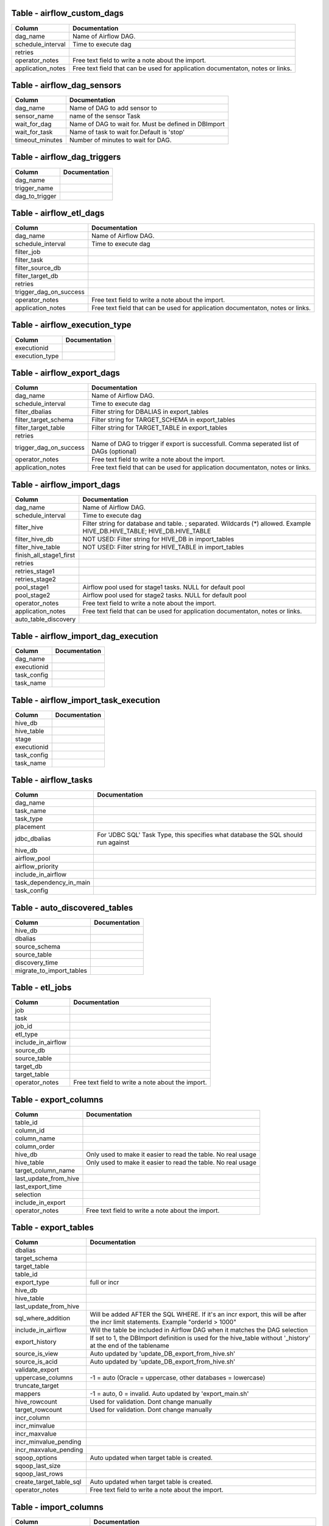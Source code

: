 
Table - airflow_custom_dags
---------------------------


+-------------------------------+-------------------------------------------------------------------------------------------------------------------------------------------------------------+
| Column                        | Documentation                                                                                                                                               |
+===============================+=============================================================================================================================================================+
| dag_name                      | Name of Airflow DAG.                                                                                                                                        |
+-------------------------------+-------------------------------------------------------------------------------------------------------------------------------------------------------------+
| schedule_interval             | Time to execute dag                                                                                                                                         |
+-------------------------------+-------------------------------------------------------------------------------------------------------------------------------------------------------------+
| retries                       |                                                                                                                                                             |
+-------------------------------+-------------------------------------------------------------------------------------------------------------------------------------------------------------+
| operator_notes                | Free text field to write a note about the import.                                                                                                           |
+-------------------------------+-------------------------------------------------------------------------------------------------------------------------------------------------------------+
| application_notes             | Free text field that can be used for application documentaton, notes or links.                                                                              |
+-------------------------------+-------------------------------------------------------------------------------------------------------------------------------------------------------------+



Table - airflow_dag_sensors
---------------------------


+-------------------------------+-------------------------------------------------------------------------------------------------------------------------------------------------------------+
| Column                        | Documentation                                                                                                                                               |
+===============================+=============================================================================================================================================================+
| dag_name                      | Name of DAG to add sensor to                                                                                                                                |
+-------------------------------+-------------------------------------------------------------------------------------------------------------------------------------------------------------+
| sensor_name                   | name of the sensor Task                                                                                                                                     |
+-------------------------------+-------------------------------------------------------------------------------------------------------------------------------------------------------------+
| wait_for_dag                  | Name of DAG to wait for. Must be defined in DBImport                                                                                                        |
+-------------------------------+-------------------------------------------------------------------------------------------------------------------------------------------------------------+
| wait_for_task                 | Name of task to wait for.Default is 'stop'                                                                                                                  |
+-------------------------------+-------------------------------------------------------------------------------------------------------------------------------------------------------------+
| timeout_minutes               | Number of minutes to wait for DAG.                                                                                                                          |
+-------------------------------+-------------------------------------------------------------------------------------------------------------------------------------------------------------+



Table - airflow_dag_triggers
----------------------------


+-------------------------------+-------------------------------------------------------------------------------------------------------------------------------------------------------------+
| Column                        | Documentation                                                                                                                                               |
+===============================+=============================================================================================================================================================+
| dag_name                      |                                                                                                                                                             |
+-------------------------------+-------------------------------------------------------------------------------------------------------------------------------------------------------------+
| trigger_name                  |                                                                                                                                                             |
+-------------------------------+-------------------------------------------------------------------------------------------------------------------------------------------------------------+
| dag_to_trigger                |                                                                                                                                                             |
+-------------------------------+-------------------------------------------------------------------------------------------------------------------------------------------------------------+



Table - airflow_etl_dags
------------------------


+-------------------------------+-------------------------------------------------------------------------------------------------------------------------------------------------------------+
| Column                        | Documentation                                                                                                                                               |
+===============================+=============================================================================================================================================================+
| dag_name                      | Name of Airflow DAG.                                                                                                                                        |
+-------------------------------+-------------------------------------------------------------------------------------------------------------------------------------------------------------+
| schedule_interval             | Time to execute dag                                                                                                                                         |
+-------------------------------+-------------------------------------------------------------------------------------------------------------------------------------------------------------+
| filter_job                    |                                                                                                                                                             |
+-------------------------------+-------------------------------------------------------------------------------------------------------------------------------------------------------------+
| filter_task                   |                                                                                                                                                             |
+-------------------------------+-------------------------------------------------------------------------------------------------------------------------------------------------------------+
| filter_source_db              |                                                                                                                                                             |
+-------------------------------+-------------------------------------------------------------------------------------------------------------------------------------------------------------+
| filter_target_db              |                                                                                                                                                             |
+-------------------------------+-------------------------------------------------------------------------------------------------------------------------------------------------------------+
| retries                       |                                                                                                                                                             |
+-------------------------------+-------------------------------------------------------------------------------------------------------------------------------------------------------------+
| trigger_dag_on_success        |                                                                                                                                                             |
+-------------------------------+-------------------------------------------------------------------------------------------------------------------------------------------------------------+
| operator_notes                | Free text field to write a note about the import.                                                                                                           |
+-------------------------------+-------------------------------------------------------------------------------------------------------------------------------------------------------------+
| application_notes             | Free text field that can be used for application documentaton, notes or links.                                                                              |
+-------------------------------+-------------------------------------------------------------------------------------------------------------------------------------------------------------+



Table - airflow_execution_type
------------------------------


+-------------------------------+-------------------------------------------------------------------------------------------------------------------------------------------------------------+
| Column                        | Documentation                                                                                                                                               |
+===============================+=============================================================================================================================================================+
| executionid                   |                                                                                                                                                             |
+-------------------------------+-------------------------------------------------------------------------------------------------------------------------------------------------------------+
| execution_type                |                                                                                                                                                             |
+-------------------------------+-------------------------------------------------------------------------------------------------------------------------------------------------------------+



Table - airflow_export_dags
---------------------------


+-------------------------------+-------------------------------------------------------------------------------------------------------------------------------------------------------------+
| Column                        | Documentation                                                                                                                                               |
+===============================+=============================================================================================================================================================+
| dag_name                      | Name of Airflow DAG.                                                                                                                                        |
+-------------------------------+-------------------------------------------------------------------------------------------------------------------------------------------------------------+
| schedule_interval             | Time to execute dag                                                                                                                                         |
+-------------------------------+-------------------------------------------------------------------------------------------------------------------------------------------------------------+
| filter_dbalias                | Filter string for DBALIAS in export_tables                                                                                                                  |
+-------------------------------+-------------------------------------------------------------------------------------------------------------------------------------------------------------+
| filter_target_schema          | Filter string for TARGET_SCHEMA  in export_tables                                                                                                           |
+-------------------------------+-------------------------------------------------------------------------------------------------------------------------------------------------------------+
| filter_target_table           | Filter string for TARGET_TABLE  in export_tables                                                                                                            |
+-------------------------------+-------------------------------------------------------------------------------------------------------------------------------------------------------------+
| retries                       |                                                                                                                                                             |
+-------------------------------+-------------------------------------------------------------------------------------------------------------------------------------------------------------+
| trigger_dag_on_success        | Name of DAG to trigger if export is successfull. Comma seperated list of DAGs (optional)                                                                    |
+-------------------------------+-------------------------------------------------------------------------------------------------------------------------------------------------------------+
| operator_notes                | Free text field to write a note about the import.                                                                                                           |
+-------------------------------+-------------------------------------------------------------------------------------------------------------------------------------------------------------+
| application_notes             | Free text field that can be used for application documentaton, notes or links.                                                                              |
+-------------------------------+-------------------------------------------------------------------------------------------------------------------------------------------------------------+



Table - airflow_import_dags
---------------------------


+-------------------------------+-------------------------------------------------------------------------------------------------------------------------------------------------------------+
| Column                        | Documentation                                                                                                                                               |
+===============================+=============================================================================================================================================================+
| dag_name                      | Name of Airflow DAG.                                                                                                                                        |
+-------------------------------+-------------------------------------------------------------------------------------------------------------------------------------------------------------+
| schedule_interval             | Time to execute dag                                                                                                                                         |
+-------------------------------+-------------------------------------------------------------------------------------------------------------------------------------------------------------+
| filter_hive                   | Filter string for database and table. ; separated. Wildcards (*) allowed. Example HIVE_DB.HIVE_TABLE; HIVE_DB.HIVE_TABLE                                    |
+-------------------------------+-------------------------------------------------------------------------------------------------------------------------------------------------------------+
| filter_hive_db                | NOT USED: Filter string for HIVE_DB in import_tables                                                                                                        |
+-------------------------------+-------------------------------------------------------------------------------------------------------------------------------------------------------------+
| filter_hive_table             | NOT USED: Filter string for HIVE_TABLE in import_tables                                                                                                     |
+-------------------------------+-------------------------------------------------------------------------------------------------------------------------------------------------------------+
| finish_all_stage1_first       |                                                                                                                                                             |
+-------------------------------+-------------------------------------------------------------------------------------------------------------------------------------------------------------+
| retries                       |                                                                                                                                                             |
+-------------------------------+-------------------------------------------------------------------------------------------------------------------------------------------------------------+
| retries_stage1                |                                                                                                                                                             |
+-------------------------------+-------------------------------------------------------------------------------------------------------------------------------------------------------------+
| retries_stage2                |                                                                                                                                                             |
+-------------------------------+-------------------------------------------------------------------------------------------------------------------------------------------------------------+
| pool_stage1                   | Airflow pool used for stage1 tasks. NULL for default pool                                                                                                   |
+-------------------------------+-------------------------------------------------------------------------------------------------------------------------------------------------------------+
| pool_stage2                   | Airflow pool used for stage2 tasks. NULL for default pool                                                                                                   |
+-------------------------------+-------------------------------------------------------------------------------------------------------------------------------------------------------------+
| operator_notes                | Free text field to write a note about the import.                                                                                                           |
+-------------------------------+-------------------------------------------------------------------------------------------------------------------------------------------------------------+
| application_notes             | Free text field that can be used for application documentaton, notes or links.                                                                              |
+-------------------------------+-------------------------------------------------------------------------------------------------------------------------------------------------------------+
| auto_table_discovery          |                                                                                                                                                             |
+-------------------------------+-------------------------------------------------------------------------------------------------------------------------------------------------------------+



Table - airflow_import_dag_execution
------------------------------------


+-------------------------------+-------------------------------------------------------------------------------------------------------------------------------------------------------------+
| Column                        | Documentation                                                                                                                                               |
+===============================+=============================================================================================================================================================+
| dag_name                      |                                                                                                                                                             |
+-------------------------------+-------------------------------------------------------------------------------------------------------------------------------------------------------------+
| executionid                   |                                                                                                                                                             |
+-------------------------------+-------------------------------------------------------------------------------------------------------------------------------------------------------------+
| task_config                   |                                                                                                                                                             |
+-------------------------------+-------------------------------------------------------------------------------------------------------------------------------------------------------------+
| task_name                     |                                                                                                                                                             |
+-------------------------------+-------------------------------------------------------------------------------------------------------------------------------------------------------------+



Table - airflow_import_task_execution
-------------------------------------


+-------------------------------+-------------------------------------------------------------------------------------------------------------------------------------------------------------+
| Column                        | Documentation                                                                                                                                               |
+===============================+=============================================================================================================================================================+
| hive_db                       |                                                                                                                                                             |
+-------------------------------+-------------------------------------------------------------------------------------------------------------------------------------------------------------+
| hive_table                    |                                                                                                                                                             |
+-------------------------------+-------------------------------------------------------------------------------------------------------------------------------------------------------------+
| stage                         |                                                                                                                                                             |
+-------------------------------+-------------------------------------------------------------------------------------------------------------------------------------------------------------+
| executionid                   |                                                                                                                                                             |
+-------------------------------+-------------------------------------------------------------------------------------------------------------------------------------------------------------+
| task_config                   |                                                                                                                                                             |
+-------------------------------+-------------------------------------------------------------------------------------------------------------------------------------------------------------+
| task_name                     |                                                                                                                                                             |
+-------------------------------+-------------------------------------------------------------------------------------------------------------------------------------------------------------+



Table - airflow_tasks
---------------------


+-------------------------------+-------------------------------------------------------------------------------------------------------------------------------------------------------------+
| Column                        | Documentation                                                                                                                                               |
+===============================+=============================================================================================================================================================+
| dag_name                      |                                                                                                                                                             |
+-------------------------------+-------------------------------------------------------------------------------------------------------------------------------------------------------------+
| task_name                     |                                                                                                                                                             |
+-------------------------------+-------------------------------------------------------------------------------------------------------------------------------------------------------------+
| task_type                     |                                                                                                                                                             |
+-------------------------------+-------------------------------------------------------------------------------------------------------------------------------------------------------------+
| placement                     |                                                                                                                                                             |
+-------------------------------+-------------------------------------------------------------------------------------------------------------------------------------------------------------+
| jdbc_dbalias                  | For  'JDBC SQL' Task Type, this specifies what database the SQL should run against                                                                          |
+-------------------------------+-------------------------------------------------------------------------------------------------------------------------------------------------------------+
| hive_db                       |                                                                                                                                                             |
+-------------------------------+-------------------------------------------------------------------------------------------------------------------------------------------------------------+
| airflow_pool                  |                                                                                                                                                             |
+-------------------------------+-------------------------------------------------------------------------------------------------------------------------------------------------------------+
| airflow_priority              |                                                                                                                                                             |
+-------------------------------+-------------------------------------------------------------------------------------------------------------------------------------------------------------+
| include_in_airflow            |                                                                                                                                                             |
+-------------------------------+-------------------------------------------------------------------------------------------------------------------------------------------------------------+
| task_dependency_in_main       |                                                                                                                                                             |
+-------------------------------+-------------------------------------------------------------------------------------------------------------------------------------------------------------+
| task_config                   |                                                                                                                                                             |
+-------------------------------+-------------------------------------------------------------------------------------------------------------------------------------------------------------+



Table - auto_discovered_tables
------------------------------


+-------------------------------+-------------------------------------------------------------------------------------------------------------------------------------------------------------+
| Column                        | Documentation                                                                                                                                               |
+===============================+=============================================================================================================================================================+
| hive_db                       |                                                                                                                                                             |
+-------------------------------+-------------------------------------------------------------------------------------------------------------------------------------------------------------+
| dbalias                       |                                                                                                                                                             |
+-------------------------------+-------------------------------------------------------------------------------------------------------------------------------------------------------------+
| source_schema                 |                                                                                                                                                             |
+-------------------------------+-------------------------------------------------------------------------------------------------------------------------------------------------------------+
| source_table                  |                                                                                                                                                             |
+-------------------------------+-------------------------------------------------------------------------------------------------------------------------------------------------------------+
| discovery_time                |                                                                                                                                                             |
+-------------------------------+-------------------------------------------------------------------------------------------------------------------------------------------------------------+
| migrate_to_import_tables      |                                                                                                                                                             |
+-------------------------------+-------------------------------------------------------------------------------------------------------------------------------------------------------------+



Table - etl_jobs
----------------


+-------------------------------+-------------------------------------------------------------------------------------------------------------------------------------------------------------+
| Column                        | Documentation                                                                                                                                               |
+===============================+=============================================================================================================================================================+
| job                           |                                                                                                                                                             |
+-------------------------------+-------------------------------------------------------------------------------------------------------------------------------------------------------------+
| task                          |                                                                                                                                                             |
+-------------------------------+-------------------------------------------------------------------------------------------------------------------------------------------------------------+
| job_id                        |                                                                                                                                                             |
+-------------------------------+-------------------------------------------------------------------------------------------------------------------------------------------------------------+
| etl_type                      |                                                                                                                                                             |
+-------------------------------+-------------------------------------------------------------------------------------------------------------------------------------------------------------+
| include_in_airflow            |                                                                                                                                                             |
+-------------------------------+-------------------------------------------------------------------------------------------------------------------------------------------------------------+
| source_db                     |                                                                                                                                                             |
+-------------------------------+-------------------------------------------------------------------------------------------------------------------------------------------------------------+
| source_table                  |                                                                                                                                                             |
+-------------------------------+-------------------------------------------------------------------------------------------------------------------------------------------------------------+
| target_db                     |                                                                                                                                                             |
+-------------------------------+-------------------------------------------------------------------------------------------------------------------------------------------------------------+
| target_table                  |                                                                                                                                                             |
+-------------------------------+-------------------------------------------------------------------------------------------------------------------------------------------------------------+
| operator_notes                | Free text field to write a note about the import.                                                                                                           |
+-------------------------------+-------------------------------------------------------------------------------------------------------------------------------------------------------------+



Table - export_columns
----------------------


+-------------------------------+-------------------------------------------------------------------------------------------------------------------------------------------------------------+
| Column                        | Documentation                                                                                                                                               |
+===============================+=============================================================================================================================================================+
| table_id                      |                                                                                                                                                             |
+-------------------------------+-------------------------------------------------------------------------------------------------------------------------------------------------------------+
| column_id                     |                                                                                                                                                             |
+-------------------------------+-------------------------------------------------------------------------------------------------------------------------------------------------------------+
| column_name                   |                                                                                                                                                             |
+-------------------------------+-------------------------------------------------------------------------------------------------------------------------------------------------------------+
| column_order                  |                                                                                                                                                             |
+-------------------------------+-------------------------------------------------------------------------------------------------------------------------------------------------------------+
| hive_db                       | Only used to make it easier to read the table. No real usage                                                                                                |
+-------------------------------+-------------------------------------------------------------------------------------------------------------------------------------------------------------+
| hive_table                    | Only used to make it easier to read the table. No real usage                                                                                                |
+-------------------------------+-------------------------------------------------------------------------------------------------------------------------------------------------------------+
| target_column_name            |                                                                                                                                                             |
+-------------------------------+-------------------------------------------------------------------------------------------------------------------------------------------------------------+
| last_update_from_hive         |                                                                                                                                                             |
+-------------------------------+-------------------------------------------------------------------------------------------------------------------------------------------------------------+
| last_export_time              |                                                                                                                                                             |
+-------------------------------+-------------------------------------------------------------------------------------------------------------------------------------------------------------+
| selection                     |                                                                                                                                                             |
+-------------------------------+-------------------------------------------------------------------------------------------------------------------------------------------------------------+
| include_in_export             |                                                                                                                                                             |
+-------------------------------+-------------------------------------------------------------------------------------------------------------------------------------------------------------+
| operator_notes                | Free text field to write a note about the import.                                                                                                           |
+-------------------------------+-------------------------------------------------------------------------------------------------------------------------------------------------------------+



Table - export_tables
---------------------


+-------------------------------+-------------------------------------------------------------------------------------------------------------------------------------------------------------+
| Column                        | Documentation                                                                                                                                               |
+===============================+=============================================================================================================================================================+
| dbalias                       |                                                                                                                                                             |
+-------------------------------+-------------------------------------------------------------------------------------------------------------------------------------------------------------+
| target_schema                 |                                                                                                                                                             |
+-------------------------------+-------------------------------------------------------------------------------------------------------------------------------------------------------------+
| target_table                  |                                                                                                                                                             |
+-------------------------------+-------------------------------------------------------------------------------------------------------------------------------------------------------------+
| table_id                      |                                                                                                                                                             |
+-------------------------------+-------------------------------------------------------------------------------------------------------------------------------------------------------------+
| export_type                   | full or incr                                                                                                                                                |
+-------------------------------+-------------------------------------------------------------------------------------------------------------------------------------------------------------+
| hive_db                       |                                                                                                                                                             |
+-------------------------------+-------------------------------------------------------------------------------------------------------------------------------------------------------------+
| hive_table                    |                                                                                                                                                             |
+-------------------------------+-------------------------------------------------------------------------------------------------------------------------------------------------------------+
| last_update_from_hive         |                                                                                                                                                             |
+-------------------------------+-------------------------------------------------------------------------------------------------------------------------------------------------------------+
| sql_where_addition            | Will be added AFTER the SQL WHERE. If it's an incr export, this will be after the incr limit statements. Example "orderId > 1000"                           |
+-------------------------------+-------------------------------------------------------------------------------------------------------------------------------------------------------------+
| include_in_airflow            | Will the table be included in Airflow DAG when it matches the DAG selection                                                                                 |
+-------------------------------+-------------------------------------------------------------------------------------------------------------------------------------------------------------+
| export_history                | If set to 1, the DBImport definition is used for the hive_table without '_history' at the end of the tablename                                              |
+-------------------------------+-------------------------------------------------------------------------------------------------------------------------------------------------------------+
| source_is_view                | Auto updated by 'update_DB_export_from_hive.sh'                                                                                                             |
+-------------------------------+-------------------------------------------------------------------------------------------------------------------------------------------------------------+
| source_is_acid                | Auto updated by 'update_DB_export_from_hive.sh'                                                                                                             |
+-------------------------------+-------------------------------------------------------------------------------------------------------------------------------------------------------------+
| validate_export               |                                                                                                                                                             |
+-------------------------------+-------------------------------------------------------------------------------------------------------------------------------------------------------------+
| uppercase_columns             | -1 = auto (Oracle = uppercase, other databases = lowercase)                                                                                                 |
+-------------------------------+-------------------------------------------------------------------------------------------------------------------------------------------------------------+
| truncate_target               |                                                                                                                                                             |
+-------------------------------+-------------------------------------------------------------------------------------------------------------------------------------------------------------+
| mappers                       | -1 = auto, 0 = invalid. Auto updated by 'export_main.sh'                                                                                                    |
+-------------------------------+-------------------------------------------------------------------------------------------------------------------------------------------------------------+
| hive_rowcount                 | Used for validation. Dont change manually                                                                                                                   |
+-------------------------------+-------------------------------------------------------------------------------------------------------------------------------------------------------------+
| target_rowcount               | Used for validation. Dont change manually                                                                                                                   |
+-------------------------------+-------------------------------------------------------------------------------------------------------------------------------------------------------------+
| incr_column                   |                                                                                                                                                             |
+-------------------------------+-------------------------------------------------------------------------------------------------------------------------------------------------------------+
| incr_minvalue                 |                                                                                                                                                             |
+-------------------------------+-------------------------------------------------------------------------------------------------------------------------------------------------------------+
| incr_maxvalue                 |                                                                                                                                                             |
+-------------------------------+-------------------------------------------------------------------------------------------------------------------------------------------------------------+
| incr_minvalue_pending         |                                                                                                                                                             |
+-------------------------------+-------------------------------------------------------------------------------------------------------------------------------------------------------------+
| incr_maxvalue_pending         |                                                                                                                                                             |
+-------------------------------+-------------------------------------------------------------------------------------------------------------------------------------------------------------+
| sqoop_options                 | Auto updated when target table is created.                                                                                                                  |
+-------------------------------+-------------------------------------------------------------------------------------------------------------------------------------------------------------+
| sqoop_last_size               |                                                                                                                                                             |
+-------------------------------+-------------------------------------------------------------------------------------------------------------------------------------------------------------+
| sqoop_last_rows               |                                                                                                                                                             |
+-------------------------------+-------------------------------------------------------------------------------------------------------------------------------------------------------------+
| create_target_table_sql       | Auto updated when target table is created.                                                                                                                  |
+-------------------------------+-------------------------------------------------------------------------------------------------------------------------------------------------------------+
| operator_notes                | Free text field to write a note about the import.                                                                                                           |
+-------------------------------+-------------------------------------------------------------------------------------------------------------------------------------------------------------+



Table - import_columns
----------------------


+-------------------------------+-------------------------------------------------------------------------------------------------------------------------------------------------------------+
| Column                        | Documentation                                                                                                                                               |
+===============================+=============================================================================================================================================================+
| table_id                      |                                                                                                                                                             |
+-------------------------------+-------------------------------------------------------------------------------------------------------------------------------------------------------------+
| column_id                     |                                                                                                                                                             |
+-------------------------------+-------------------------------------------------------------------------------------------------------------------------------------------------------------+
| column_order                  |                                                                                                                                                             |
+-------------------------------+-------------------------------------------------------------------------------------------------------------------------------------------------------------+
| column_name                   |                                                                                                                                                             |
+-------------------------------+-------------------------------------------------------------------------------------------------------------------------------------------------------------+
| hive_db                       | Only used to make it easier to read the table. No real usage                                                                                                |
+-------------------------------+-------------------------------------------------------------------------------------------------------------------------------------------------------------+
| hive_table                    | Only used to make it easier to read the table. No real usage                                                                                                |
+-------------------------------+-------------------------------------------------------------------------------------------------------------------------------------------------------------+
| source_column_name            |                                                                                                                                                             |
+-------------------------------+-------------------------------------------------------------------------------------------------------------------------------------------------------------+
| column_type                   | Updated by get_source_tableschema.sh                                                                                                                        |
+-------------------------------+-------------------------------------------------------------------------------------------------------------------------------------------------------------+
| source_column_type            | Updated by get_source_tableschema.sh                                                                                                                        |
+-------------------------------+-------------------------------------------------------------------------------------------------------------------------------------------------------------+
| source_database_type          | Updated by get_source_tableschema.sh                                                                                                                        |
+-------------------------------+-------------------------------------------------------------------------------------------------------------------------------------------------------------+
| sqoop_column_type             | Used to create a correct --map-column-java setting for sqoop. Updated by get_source_tableschema.sh                                                          |
+-------------------------------+-------------------------------------------------------------------------------------------------------------------------------------------------------------+
| force_string                  | If set to 1, this forces char and varchars to be string in Hive                                                                                             |
+-------------------------------+-------------------------------------------------------------------------------------------------------------------------------------------------------------+
| include_in_import             |                                                                                                                                                             |
+-------------------------------+-------------------------------------------------------------------------------------------------------------------------------------------------------------+
| source_primary_key            | Number starting from 1 listing the order of the column in the PK                                                                                            |
+-------------------------------+-------------------------------------------------------------------------------------------------------------------------------------------------------------+
| last_update_from_source       |                                                                                                                                                             |
+-------------------------------+-------------------------------------------------------------------------------------------------------------------------------------------------------------+
| comment                       |                                                                                                                                                             |
+-------------------------------+-------------------------------------------------------------------------------------------------------------------------------------------------------------+
| operator_notes                | Free text field to write a note about the import.                                                                                                           |
+-------------------------------+-------------------------------------------------------------------------------------------------------------------------------------------------------------+



Table - import_failure_log
--------------------------


+-------------------------------+-------------------------------------------------------------------------------------------------------------------------------------------------------------+
| Column                        | Documentation                                                                                                                                               |
+===============================+=============================================================================================================================================================+
| hive_db                       |                                                                                                                                                             |
+-------------------------------+-------------------------------------------------------------------------------------------------------------------------------------------------------------+
| hive_table                    |                                                                                                                                                             |
+-------------------------------+-------------------------------------------------------------------------------------------------------------------------------------------------------------+
| eventtime                     |                                                                                                                                                             |
+-------------------------------+-------------------------------------------------------------------------------------------------------------------------------------------------------------+
| severity                      |                                                                                                                                                             |
+-------------------------------+-------------------------------------------------------------------------------------------------------------------------------------------------------------+
| import_type                   |                                                                                                                                                             |
+-------------------------------+-------------------------------------------------------------------------------------------------------------------------------------------------------------+
| error_text                    |                                                                                                                                                             |
+-------------------------------+-------------------------------------------------------------------------------------------------------------------------------------------------------------+



Table - import_foreign_keys
---------------------------


+-------------------------------+-------------------------------------------------------------------------------------------------------------------------------------------------------------+
| Column                        | Documentation                                                                                                                                               |
+===============================+=============================================================================================================================================================+
| table_id                      |                                                                                                                                                             |
+-------------------------------+-------------------------------------------------------------------------------------------------------------------------------------------------------------+
| column_id                     |                                                                                                                                                             |
+-------------------------------+-------------------------------------------------------------------------------------------------------------------------------------------------------------+
| fk_index                      |                                                                                                                                                             |
+-------------------------------+-------------------------------------------------------------------------------------------------------------------------------------------------------------+
| fk_table_id                   |                                                                                                                                                             |
+-------------------------------+-------------------------------------------------------------------------------------------------------------------------------------------------------------+
| fk_column_id                  |                                                                                                                                                             |
+-------------------------------+-------------------------------------------------------------------------------------------------------------------------------------------------------------+
| key_position                  |                                                                                                                                                             |
+-------------------------------+-------------------------------------------------------------------------------------------------------------------------------------------------------------+



Table - import_foreign_keys_VIEW
--------------------------------


+-------------------------------+-------------------------------------------------------------------------------------------------------------------------------------------------------------+
| Column                        | Documentation                                                                                                                                               |
+===============================+=============================================================================================================================================================+
| hive_db                       | Only used to make it easier to read the table. No real usage                                                                                                |
+-------------------------------+-------------------------------------------------------------------------------------------------------------------------------------------------------------+
| hive_table                    | Only used to make it easier to read the table. No real usage                                                                                                |
+-------------------------------+-------------------------------------------------------------------------------------------------------------------------------------------------------------+
| fk_index                      |                                                                                                                                                             |
+-------------------------------+-------------------------------------------------------------------------------------------------------------------------------------------------------------+
| column_name                   |                                                                                                                                                             |
+-------------------------------+-------------------------------------------------------------------------------------------------------------------------------------------------------------+
| ref_hive_Db                   | Only used to make it easier to read the table. No real usage                                                                                                |
+-------------------------------+-------------------------------------------------------------------------------------------------------------------------------------------------------------+
| ref_hive_table                | Only used to make it easier to read the table. No real usage                                                                                                |
+-------------------------------+-------------------------------------------------------------------------------------------------------------------------------------------------------------+
| ref_column_name               |                                                                                                                                                             |
+-------------------------------+-------------------------------------------------------------------------------------------------------------------------------------------------------------+



Table - import_retries_log
--------------------------


+-------------------------------+-------------------------------------------------------------------------------------------------------------------------------------------------------------+
| Column                        | Documentation                                                                                                                                               |
+===============================+=============================================================================================================================================================+
| hive_db                       |                                                                                                                                                             |
+-------------------------------+-------------------------------------------------------------------------------------------------------------------------------------------------------------+
| hive_table                    |                                                                                                                                                             |
+-------------------------------+-------------------------------------------------------------------------------------------------------------------------------------------------------------+
| retry_time                    |                                                                                                                                                             |
+-------------------------------+-------------------------------------------------------------------------------------------------------------------------------------------------------------+
| stage                         |                                                                                                                                                             |
+-------------------------------+-------------------------------------------------------------------------------------------------------------------------------------------------------------+
| stage_description             |                                                                                                                                                             |
+-------------------------------+-------------------------------------------------------------------------------------------------------------------------------------------------------------+
| import_type                   |                                                                                                                                                             |
+-------------------------------+-------------------------------------------------------------------------------------------------------------------------------------------------------------+
| unrecoverable_error           |                                                                                                                                                             |
+-------------------------------+-------------------------------------------------------------------------------------------------------------------------------------------------------------+
| get_source_rowcount_start     |                                                                                                                                                             |
+-------------------------------+-------------------------------------------------------------------------------------------------------------------------------------------------------------+
| get_source_rowcount_stop      |                                                                                                                                                             |
+-------------------------------+-------------------------------------------------------------------------------------------------------------------------------------------------------------+
| get_source_rowcount_duration  |                                                                                                                                                             |
+-------------------------------+-------------------------------------------------------------------------------------------------------------------------------------------------------------+
| sqoop_start                   |                                                                                                                                                             |
+-------------------------------+-------------------------------------------------------------------------------------------------------------------------------------------------------------+
| sqoop_stop                    |                                                                                                                                                             |
+-------------------------------+-------------------------------------------------------------------------------------------------------------------------------------------------------------+
| sqoop_duration                |                                                                                                                                                             |
+-------------------------------+-------------------------------------------------------------------------------------------------------------------------------------------------------------+
| sqoop_mappers                 |                                                                                                                                                             |
+-------------------------------+-------------------------------------------------------------------------------------------------------------------------------------------------------------+
| sqoop_rows                    |                                                                                                                                                             |
+-------------------------------+-------------------------------------------------------------------------------------------------------------------------------------------------------------+
| sqoop_size                    |                                                                                                                                                             |
+-------------------------------+-------------------------------------------------------------------------------------------------------------------------------------------------------------+
| source_table_rowcount         |                                                                                                                                                             |
+-------------------------------+-------------------------------------------------------------------------------------------------------------------------------------------------------------+
| target_table_rowcount         |                                                                                                                                                             |
+-------------------------------+-------------------------------------------------------------------------------------------------------------------------------------------------------------+
| incr_minvalue                 |                                                                                                                                                             |
+-------------------------------+-------------------------------------------------------------------------------------------------------------------------------------------------------------+
| incr_maxvalue                 |                                                                                                                                                             |
+-------------------------------+-------------------------------------------------------------------------------------------------------------------------------------------------------------+
| incr_column                   |                                                                                                                                                             |
+-------------------------------+-------------------------------------------------------------------------------------------------------------------------------------------------------------+
| logdir                        |                                                                                                                                                             |
+-------------------------------+-------------------------------------------------------------------------------------------------------------------------------------------------------------+
| timefile                      |                                                                                                                                                             |
+-------------------------------+-------------------------------------------------------------------------------------------------------------------------------------------------------------+



Table - import_stage
--------------------


+-------------------------------+-------------------------------------------------------------------------------------------------------------------------------------------------------------+
| Column                        | Documentation                                                                                                                                               |
+===============================+=============================================================================================================================================================+
| hive_db                       |                                                                                                                                                             |
+-------------------------------+-------------------------------------------------------------------------------------------------------------------------------------------------------------+
| hive_table                    |                                                                                                                                                             |
+-------------------------------+-------------------------------------------------------------------------------------------------------------------------------------------------------------+
| stage                         | Current stage of the import. This is an internal stage and has nothing to do with stage 1 and 2 of import_main                                              |
+-------------------------------+-------------------------------------------------------------------------------------------------------------------------------------------------------------+
| stage_description             |                                                                                                                                                             |
+-------------------------------+-------------------------------------------------------------------------------------------------------------------------------------------------------------+
| import_type                   |                                                                                                                                                             |
+-------------------------------+-------------------------------------------------------------------------------------------------------------------------------------------------------------+
| unrecoverable_error           |                                                                                                                                                             |
+-------------------------------+-------------------------------------------------------------------------------------------------------------------------------------------------------------+
| get_source_rowcount_start     |                                                                                                                                                             |
+-------------------------------+-------------------------------------------------------------------------------------------------------------------------------------------------------------+
| get_source_rowcount_stop      |                                                                                                                                                             |
+-------------------------------+-------------------------------------------------------------------------------------------------------------------------------------------------------------+
| get_source_rowcount_duration  |                                                                                                                                                             |
+-------------------------------+-------------------------------------------------------------------------------------------------------------------------------------------------------------+
| sqoop_start                   |                                                                                                                                                             |
+-------------------------------+-------------------------------------------------------------------------------------------------------------------------------------------------------------+
| sqoop_stop                    |                                                                                                                                                             |
+-------------------------------+-------------------------------------------------------------------------------------------------------------------------------------------------------------+
| sqoop_duration                |                                                                                                                                                             |
+-------------------------------+-------------------------------------------------------------------------------------------------------------------------------------------------------------+
| sqoop_mappers                 |                                                                                                                                                             |
+-------------------------------+-------------------------------------------------------------------------------------------------------------------------------------------------------------+
| sqoop_rows                    |                                                                                                                                                             |
+-------------------------------+-------------------------------------------------------------------------------------------------------------------------------------------------------------+
| sqoop_size                    |                                                                                                                                                             |
+-------------------------------+-------------------------------------------------------------------------------------------------------------------------------------------------------------+
| source_table_rowcount         |                                                                                                                                                             |
+-------------------------------+-------------------------------------------------------------------------------------------------------------------------------------------------------------+
| target_table_rowcount         |                                                                                                                                                             |
+-------------------------------+-------------------------------------------------------------------------------------------------------------------------------------------------------------+
| incr_minvalue                 |                                                                                                                                                             |
+-------------------------------+-------------------------------------------------------------------------------------------------------------------------------------------------------------+
| incr_maxvalue                 |                                                                                                                                                             |
+-------------------------------+-------------------------------------------------------------------------------------------------------------------------------------------------------------+
| incr_column                   |                                                                                                                                                             |
+-------------------------------+-------------------------------------------------------------------------------------------------------------------------------------------------------------+
| logdir                        |                                                                                                                                                             |
+-------------------------------+-------------------------------------------------------------------------------------------------------------------------------------------------------------+
| timefile                      |                                                                                                                                                             |
+-------------------------------+-------------------------------------------------------------------------------------------------------------------------------------------------------------+



Table - import_tables
---------------------


+-------------------------------+-------------------------------------------------------------------------------------------------------------------------------------------------------------+
| Column                        | Documentation                                                                                                                                               |
+===============================+=============================================================================================================================================================+
| hive_db                       |                                                                                                                                                             |
+-------------------------------+-------------------------------------------------------------------------------------------------------------------------------------------------------------+
| hive_table                    |                                                                                                                                                             |
+-------------------------------+-------------------------------------------------------------------------------------------------------------------------------------------------------------+
| table_id                      |                                                                                                                                                             |
+-------------------------------+-------------------------------------------------------------------------------------------------------------------------------------------------------------+
| dbalias                       |                                                                                                                                                             |
+-------------------------------+-------------------------------------------------------------------------------------------------------------------------------------------------------------+
| source_schema                 |                                                                                                                                                             |
+-------------------------------+-------------------------------------------------------------------------------------------------------------------------------------------------------------+
| source_table                  |                                                                                                                                                             |
+-------------------------------+-------------------------------------------------------------------------------------------------------------------------------------------------------------+
| import_type                   |                                                                                                                                                             |
+-------------------------------+-------------------------------------------------------------------------------------------------------------------------------------------------------------+
| last_update_from_source       |                                                                                                                                                             |
+-------------------------------+-------------------------------------------------------------------------------------------------------------------------------------------------------------+
| sqoop_sql_where_addition      | Will be added AFTER the SQL WHERE. If it's an incr import, this will be after the incr limit statements. Example "orderId > 1000"                           |
+-------------------------------+-------------------------------------------------------------------------------------------------------------------------------------------------------------+
| nomerge_ingestion_sql_addition| This will be added to the data ingestion of None-Merge imports (full, full_direct and incr). Usefull to filter out data from import tables to target tables |
+-------------------------------+-------------------------------------------------------------------------------------------------------------------------------------------------------------+
| include_in_airflow            | Will the table be included in Airflow DAG when it matches the DAG selection                                                                                 |
+-------------------------------+-------------------------------------------------------------------------------------------------------------------------------------------------------------+
| airflow_priority              | This will set priority_weight for both stage1 and stage2 in Airflow                                                                                         |
+-------------------------------+-------------------------------------------------------------------------------------------------------------------------------------------------------------+
| validate_import               |                                                                                                                                                             |
+-------------------------------+-------------------------------------------------------------------------------------------------------------------------------------------------------------+
| validate_diff_allowed         | -1 = auto calculated diff allowed                                                                                                                           |
+-------------------------------+-------------------------------------------------------------------------------------------------------------------------------------------------------------+
| truncate_hive                 |                                                                                                                                                             |
+-------------------------------+-------------------------------------------------------------------------------------------------------------------------------------------------------------+
| mappers                       | -1 = auto, 0 = invalid. Auto updated by 'export_main.sh'                                                                                                    |
+-------------------------------+-------------------------------------------------------------------------------------------------------------------------------------------------------------+
| soft_delete_during_merge      |                                                                                                                                                             |
+-------------------------------+-------------------------------------------------------------------------------------------------------------------------------------------------------------+
| source_rowcount               | Used for validation. Dont change manually                                                                                                                   |
+-------------------------------+-------------------------------------------------------------------------------------------------------------------------------------------------------------+
| hive_rowcount                 | Used for validation. Dont change manually                                                                                                                   |
+-------------------------------+-------------------------------------------------------------------------------------------------------------------------------------------------------------+
| incr_mode                     | append or lastmodified                                                                                                                                      |
+-------------------------------+-------------------------------------------------------------------------------------------------------------------------------------------------------------+
| incr_column                   |                                                                                                                                                             |
+-------------------------------+-------------------------------------------------------------------------------------------------------------------------------------------------------------+
| incr_minvalue                 |                                                                                                                                                             |
+-------------------------------+-------------------------------------------------------------------------------------------------------------------------------------------------------------+
| incr_maxvalue                 |                                                                                                                                                             |
+-------------------------------+-------------------------------------------------------------------------------------------------------------------------------------------------------------+
| incr_minvalue_pending         |                                                                                                                                                             |
+-------------------------------+-------------------------------------------------------------------------------------------------------------------------------------------------------------+
| incr_maxvalue_pending         |                                                                                                                                                             |
+-------------------------------+-------------------------------------------------------------------------------------------------------------------------------------------------------------+
| pk_column_override            |                                                                                                                                                             |
+-------------------------------+-------------------------------------------------------------------------------------------------------------------------------------------------------------+
| pk_column_override_mergeonly  |                                                                                                                                                             |
+-------------------------------+-------------------------------------------------------------------------------------------------------------------------------------------------------------+
| hive_merge_heap               | Should be a multiple of Yarn container size. (3072 chunks)                                                                                                  |
+-------------------------------+-------------------------------------------------------------------------------------------------------------------------------------------------------------+
| concatenate_hive_table        |                                                                                                                                                             |
+-------------------------------+-------------------------------------------------------------------------------------------------------------------------------------------------------------+
| sqoop_query                   |                                                                                                                                                             |
+-------------------------------+-------------------------------------------------------------------------------------------------------------------------------------------------------------+
| sqoop_options                 |                                                                                                                                                             |
+-------------------------------+-------------------------------------------------------------------------------------------------------------------------------------------------------------+
| sqoop_last_size               |                                                                                                                                                             |
+-------------------------------+-------------------------------------------------------------------------------------------------------------------------------------------------------------+
| sqoop_last_rows               |                                                                                                                                                             |
+-------------------------------+-------------------------------------------------------------------------------------------------------------------------------------------------------------+
| sqoop_last_execution          |                                                                                                                                                             |
+-------------------------------+-------------------------------------------------------------------------------------------------------------------------------------------------------------+
| sqoop_use_generated_sql       |                                                                                                                                                             |
+-------------------------------+-------------------------------------------------------------------------------------------------------------------------------------------------------------+
| sqoop_allow_text_splitter     |                                                                                                                                                             |
+-------------------------------+-------------------------------------------------------------------------------------------------------------------------------------------------------------+
| force_string                  |                                                                                                                                                             |
+-------------------------------+-------------------------------------------------------------------------------------------------------------------------------------------------------------+
| comment                       |                                                                                                                                                             |
+-------------------------------+-------------------------------------------------------------------------------------------------------------------------------------------------------------+
| generated_hive_column_definition| Same as settings in TABLE_SPECIFICS GENERATED FILE                                                                                                          |
+-------------------------------+-------------------------------------------------------------------------------------------------------------------------------------------------------------+
| generated_sqoop_query         | Same as settings in TABLE_SPECIFICS GENERATED FILE                                                                                                          |
+-------------------------------+-------------------------------------------------------------------------------------------------------------------------------------------------------------+
| generated_sqoop_options       | Same as settings in TABLE_SPECIFICS GENERATED FILE                                                                                                          |
+-------------------------------+-------------------------------------------------------------------------------------------------------------------------------------------------------------+
| generated_pk_columns          | Same as settings in TABLE_SPECIFICS GENERATED FILE                                                                                                          |
+-------------------------------+-------------------------------------------------------------------------------------------------------------------------------------------------------------+
| generated_foreign_keys        | Same as settings in TABLE_SPECIFICS GENERATED FILE                                                                                                          |
+-------------------------------+-------------------------------------------------------------------------------------------------------------------------------------------------------------+
| datalake_source               | This value will come in the dbimport_source column if present. Priority is table, connection                                                                |
+-------------------------------+-------------------------------------------------------------------------------------------------------------------------------------------------------------+
| operator_notes                | Free text field to write a note about the import.                                                                                                           |
+-------------------------------+-------------------------------------------------------------------------------------------------------------------------------------------------------------+



Table - jdbc_connections
------------------------


+-------------------------------+-------------------------------------------------------------------------------------------------------------------------------------------------------------+
| Column                        | Documentation                                                                                                                                               |
+===============================+=============================================================================================================================================================+
| dbalias                       |                                                                                                                                                             |
+-------------------------------+-------------------------------------------------------------------------------------------------------------------------------------------------------------+
| private_key_path              |                                                                                                                                                             |
+-------------------------------+-------------------------------------------------------------------------------------------------------------------------------------------------------------+
| public_key_path               |                                                                                                                                                             |
+-------------------------------+-------------------------------------------------------------------------------------------------------------------------------------------------------------+
| jdbc_url                      |                                                                                                                                                             |
+-------------------------------+-------------------------------------------------------------------------------------------------------------------------------------------------------------+
| credentials                   |                                                                                                                                                             |
+-------------------------------+-------------------------------------------------------------------------------------------------------------------------------------------------------------+
| datalake_source               | This value will come in the dbimport_source column if present. Priority is table, connection                                                                |
+-------------------------------+-------------------------------------------------------------------------------------------------------------------------------------------------------------+
| force_string                  |                                                                                                                                                             |
+-------------------------------+-------------------------------------------------------------------------------------------------------------------------------------------------------------+
| create_datalake_import        | If set to 1, the datalake_import column will be created on all tables that is using this dbalias                                                            |
+-------------------------------+-------------------------------------------------------------------------------------------------------------------------------------------------------------+
| timewindow_start              |                                                                                                                                                             |
+-------------------------------+-------------------------------------------------------------------------------------------------------------------------------------------------------------+
| timewindow_stop               |                                                                                                                                                             |
+-------------------------------+-------------------------------------------------------------------------------------------------------------------------------------------------------------+
| operator_notes                | Free text field to write a note about the import.                                                                                                           |
+-------------------------------+-------------------------------------------------------------------------------------------------------------------------------------------------------------+



Table - json_to_rest
--------------------


+-------------------------------+-------------------------------------------------------------------------------------------------------------------------------------------------------------+
| Column                        | Documentation                                                                                                                                               |
+===============================+=============================================================================================================================================================+
| endpoint                      |                                                                                                                                                             |
+-------------------------------+-------------------------------------------------------------------------------------------------------------------------------------------------------------+
| status                        |                                                                                                                                                             |
+-------------------------------+-------------------------------------------------------------------------------------------------------------------------------------------------------------+
| jsondata                      |                                                                                                                                                             |
+-------------------------------+-------------------------------------------------------------------------------------------------------------------------------------------------------------+
| id                            |                                                                                                                                                             |
+-------------------------------+-------------------------------------------------------------------------------------------------------------------------------------------------------------+
